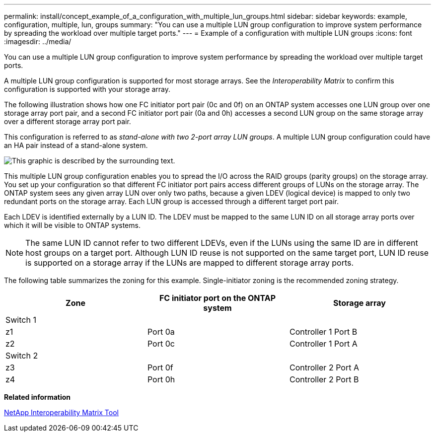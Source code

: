 ---
permalink: install/concept_example_of_a_configuration_with_multiple_lun_groups.html
sidebar: sidebar
keywords: example, configuration, multiple, lun, groups
summary: "You can use a multiple LUN group configuration to improve system performance by spreading the workload over multiple target ports."
---
= Example of a configuration with multiple LUN groups
:icons: font
:imagesdir: ../media/

[.lead]
You can use a multiple LUN group configuration to improve system performance by spreading the workload over multiple target ports.

A multiple LUN group configuration is supported for most storage arrays. See the _Interoperability Matrix_ to confirm this configuration is supported with your storage array.

The following illustration shows how one FC initiator port pair (0c and 0f) on an ONTAP system accesses one LUN group over one storage array port pair, and a second FC initiator port pair (0a and 0h) accesses a second LUN group on the same storage array over a different storage array port pair.

This configuration is referred to as _stand-alone with two 2-port array LUN groups_. A multiple LUN group configuration could have an HA pair instead of a stand-alone system.

image::../media/multiple_lun_groups_with_stand_alone_6xxx_array_controller.gif[This graphic is described by the surrounding text.]

This multiple LUN group configuration enables you to spread the I/O across the RAID groups (parity groups) on the storage array. You set up your configuration so that different FC initiator port pairs access different groups of LUNs on the storage array. The ONTAP system sees any given array LUN over only two paths, because a given LDEV (logical device) is mapped to only two redundant ports on the storage array. Each LUN group is accessed through a different target port pair.

Each LDEV is identified externally by a LUN ID. The LDEV must be mapped to the same LUN ID on all storage array ports over which it will be visible to ONTAP systems.

[NOTE]
====
The same LUN ID cannot refer to two different LDEVs, even if the LUNs using the same ID are in different host groups on a target port. Although LUN ID reuse is not supported on the same target port, LUN ID reuse is supported on a storage array if the LUNs are mapped to different storage array ports.
====

The following table summarizes the zoning for this example. Single-initiator zoning is the recommended zoning strategy.

[options="header"]
|===
| Zone| FC initiator port on the ONTAP system| Storage array
3+a|
Switch 1
a|
z1
a|
Port 0a
a|
Controller 1 Port B
a|
z2
a|
Port 0c
a|
Controller 1 Port A
3+a|
Switch 2
a|
z3
a|
Port 0f
a|
Controller 2 Port A
a|
z4
a|
Port 0h
a|
Controller 2 Port B
|===
*Related information*

https://mysupport.netapp.com/matrix[NetApp Interoperability Matrix Tool]
